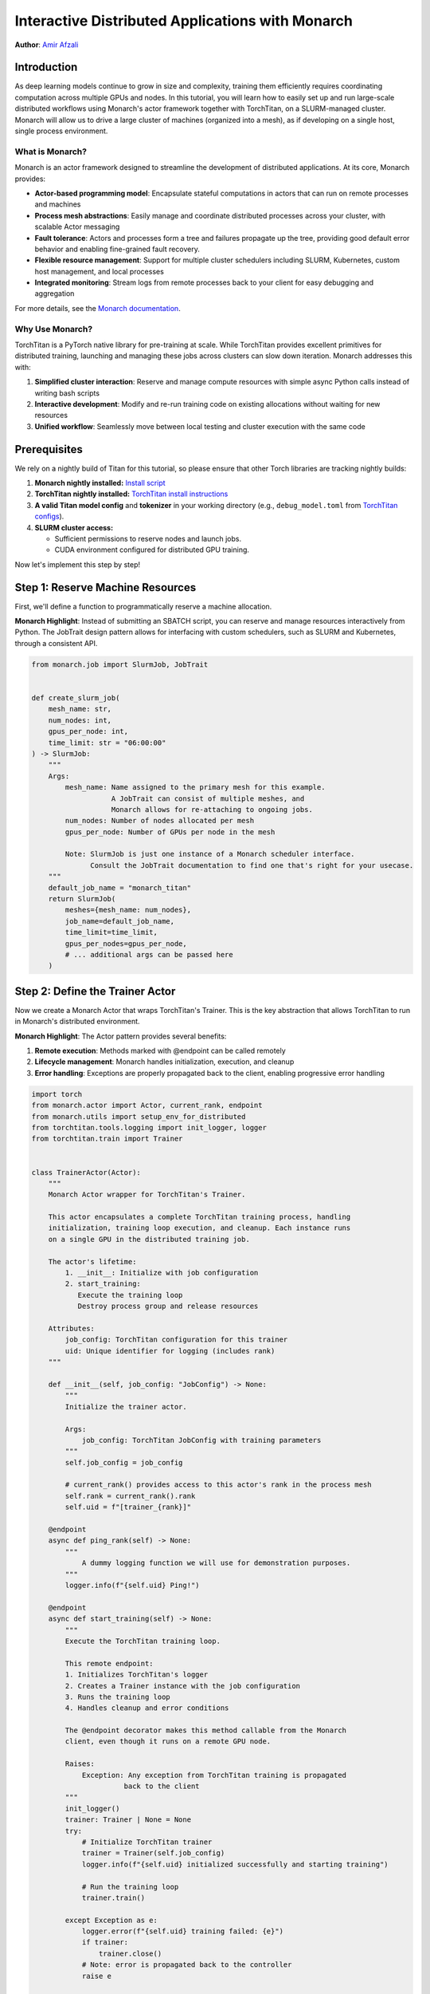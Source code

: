 ==========================================================
Interactive Distributed Applications with Monarch
==========================================================

**Author**: `Amir Afzali <https://github.com/amirafzali>`_

Introduction
------------

As deep learning models continue to grow in size and complexity, training them efficiently requires coordinating computation across multiple GPUs and nodes.
In this tutorial, you will learn how to easily set up and run large-scale distributed workflows using Monarch's actor framework together with TorchTitan, on a SLURM-managed cluster.
Monarch will allow us to drive a large cluster of machines (organized into a mesh), as if developing on a single host, single process environment.

What is Monarch?
^^^^^^^^^^^^^^^^

Monarch is an actor framework designed to streamline the development of distributed applications. At its core, Monarch provides:

- **Actor-based programming model**: Encapsulate stateful computations in actors that can run on remote processes and machines
- **Process mesh abstractions**: Easily manage and coordinate distributed processes across your cluster, with scalable Actor messaging
- **Fault tolerance**: Actors and processes form a tree and failures propagate up the tree, providing good default error behavior and enabling fine-grained fault recovery.
- **Flexible resource management**: Support for multiple cluster schedulers including SLURM, Kubernetes, custom host management, and local processes
- **Integrated monitoring**: Stream logs from remote processes back to your client for easy debugging and aggregation

For more details, see the `Monarch documentation <https://meta-pytorch.org/monarch/generated/examples/getting_started.html>`_.

Why Use Monarch?
^^^^^^^^^^^^^^^^^^^^^^^^^^^^^^^^^

TorchTitan is a PyTorch native library for pre-training at scale.
While TorchTitan provides excellent primitives for distributed training, launching and managing these jobs across clusters can slow down iteration. Monarch addresses this with:

1. **Simplified cluster interaction**: Reserve and manage compute resources with simple async Python calls instead of writing bash scripts
2. **Interactive development**: Modify and re-run training code on existing allocations without waiting for new resources
3. **Unified workflow**: Seamlessly move between local testing and cluster execution with the same code

Prerequisites
-------------

We rely on a nightly build of Titan for this tutorial, so please ensure that other Torch libraries are tracking nightly builds:

1. **Monarch nightly installed:**
   `Install script <https://github.com/meta-pytorch/monarch/blob/main/scripts/install_nightly.py>`_
2. **TorchTitan nightly installed:**
   `TorchTitan install instructions <https://github.com/pytorch/torchtitan?tab=readme-ov-file#nightly-builds>`_
3. **A valid Titan model config** and **tokenizer** in your working directory (e.g., ``debug_model.toml`` from `TorchTitan configs <https://github.com/pytorch/torchtitan/blob/main/torchtitan/models/llama3/train_configs/debug_model.toml>`_).
4. **SLURM cluster access:**

   - Sufficient permissions to reserve nodes and launch jobs.
   - CUDA environment configured for distributed GPU training.


Now let's implement this step by step!

Step 1: Reserve Machine Resources
---------------------------------

First, we'll define a function to programmatically reserve a machine allocation.

**Monarch Highlight**: Instead of submitting an SBATCH script, you can reserve and manage resources interactively from Python.
The JobTrait design pattern allows for interfacing with custom schedulers, such as SLURM and Kubernetes, through a consistent API.

.. code-block:: python

    from monarch.job import SlurmJob, JobTrait


    def create_slurm_job(
        mesh_name: str,
        num_nodes: int,
        gpus_per_node: int,
        time_limit: str = "06:00:00"
    ) -> SlurmJob:
        """
        Args:
            mesh_name: Name assigned to the primary mesh for this example.
                       A JobTrait can consist of multiple meshes, and
                       Monarch allows for re-attaching to ongoing jobs.
            num_nodes: Number of nodes allocated per mesh
            gpus_per_node: Number of GPUs per node in the mesh

            Note: SlurmJob is just one instance of a Monarch scheduler interface.
                  Consult the JobTrait documentation to find one that's right for your usecase.
        """
        default_job_name = "monarch_titan"
        return SlurmJob(
            meshes={mesh_name: num_nodes},
            job_name=default_job_name,
            time_limit=time_limit,
            gpus_per_nodes=gpus_per_node,
            # ... additional args can be passed here
        )

Step 2: Define the Trainer Actor
--------------------------------

Now we create a Monarch Actor that wraps TorchTitan's Trainer. This is the
key abstraction that allows TorchTitan to run in Monarch's distributed
environment.

**Monarch Highlight**: The Actor pattern provides several benefits:

1. **Remote execution**: Methods marked with @endpoint can be called remotely
2. **Lifecycle management**: Monarch handles initialization, execution, and cleanup
3. **Error handling**: Exceptions are properly propagated back to the client, enabling progressive error handling

.. code-block:: python

    import torch
    from monarch.actor import Actor, current_rank, endpoint
    from monarch.utils import setup_env_for_distributed
    from torchtitan.tools.logging import init_logger, logger
    from torchtitan.train import Trainer


    class TrainerActor(Actor):
        """
        Monarch Actor wrapper for TorchTitan's Trainer.

        This actor encapsulates a complete TorchTitan training process, handling
        initialization, training loop execution, and cleanup. Each instance runs
        on a single GPU in the distributed training job.

        The actor's lifetime:
            1. __init__: Initialize with job configuration
            2. start_training:
               Execute the training loop
               Destroy process group and release resources

        Attributes:
            job_config: TorchTitan configuration for this trainer
            uid: Unique identifier for logging (includes rank)
        """

        def __init__(self, job_config: "JobConfig") -> None:
            """
            Initialize the trainer actor.

            Args:
                job_config: TorchTitan JobConfig with training parameters
            """
            self.job_config = job_config

            # current_rank() provides access to this actor's rank in the process mesh
            self.rank = current_rank().rank
            self.uid = f"[trainer_{rank}]"

        @endpoint
        async def ping_rank(self) -> None:
            """
                A dummy logging function we will use for demonstration purposes.
            """
            logger.info(f"{self.uid} Ping!")

        @endpoint
        async def start_training(self) -> None:
            """
            Execute the TorchTitan training loop.

            This remote endpoint:
            1. Initializes TorchTitan's logger
            2. Creates a Trainer instance with the job configuration
            3. Runs the training loop
            4. Handles cleanup and error conditions

            The @endpoint decorator makes this method callable from the Monarch
            client, even though it runs on a remote GPU node.

            Raises:
                Exception: Any exception from TorchTitan training is propagated
                          back to the client
            """
            init_logger()
            trainer: Trainer | None = None
            try:
                # Initialize TorchTitan trainer
                trainer = Trainer(self.job_config)
                logger.info(f"{self.uid} initialized successfully and starting training")

                # Run the training loop
                trainer.train()

            except Exception as e:
                logger.error(f"{self.uid} training failed: {e}")
                if trainer:
                    trainer.close()
                # Note: error is propagated back to the controller
                raise e

            else:
                # Training completed successfully
                trainer.close()
                logger.info(f"{self.uid} training completed successfully")

            finally:
                # Clean up distributed process group
                torch.distributed.destroy_process_group()
                logger.info(f"{self.uid} trainer cleaned up")

Actor endpoints can be invoked in a variety of patterns. We'll explore a concrete example in `Step 4: Execute the Training Workflow`_,
but here are some common usages:

.. code-block:: python

    try:
        # where mesh0 is 4 nodes * 8 GPUs
        proc_mesh = mesh0.spawn_procs({"gpus": 32})
        trainer_actors = proc_mesh.spawn(...)

        # Call on all ranks
        await trainer_actors.ping_rank.call()

        # Call-and-forget on all ranks
        trainer_actors.ping_rank.broadcast()

        # Call on ONE random rank
        await trainer_actors.ping_rank.choose()

        # Call on the first 3 ranks of node 0
        await trainer_actors.slice(hosts=0, gpus=slice(0, 3)).ping_rank.call()

    except Exception as e:
        # handle SupervisionEvents from remote actor failures
        pass

Remote actor endpoints can also utilize Python native breakpoints, enabling interactive debugging sessions.
For a complete deep-dive into Monarch debuggers, please `refer to the documentation <https://meta-pytorch.org/monarch/generated/examples/debugging.html>`_.

.. code-block:: python

    @endpoint
        async def ping_debuggable_rank(self) -> None:
            logger.info(f"{self.uid} Ping!")
            if self.rank == 0:
                breakpoint()
            logger.info(f"{self.uid} Pong!")


Step 3: Define Training Parameters
-----------------------------------

Next, we define some common parameters for our training job and cluster resources.
This configuration determines both the scale of training (number of nodes and GPUs),
and some of the training hyperparameters.

.. code-block:: python

    from dataclasses import dataclass


    @dataclass
    class RunParams:
        """
        Configuration for cluster resources and training parameters.

        Attributes:
            training_steps: Number of training iterations to run
            model_config: Path to TorchTitan model configuration file
            tokenizer: Path to tokenizer directory
            dataset: Dataset to use for training (e.g., 'c4', 'c4_test')
            num_nodes: Number of compute nodes to request
            gpus_per_node: Number of GPUs per node

        Adjust these values based on your model size and available resources.
        """

        training_steps: int = 50
        model_config: str = "debug_model.toml"
        tokenizer: str = "tokenizer"
        dataset: str = "c4"
        num_nodes: int = 2
        gpus_per_node: int = 8

TorchTitan uses a JobConfig object to control all aspects of training.
Here we create a function that parses this configuration from our RunParams.

.. code-block:: python

    import os
    from torchtitan.config import ConfigManager, JobConfig


    def make_job_config() -> JobConfig:
        """
        Create a TorchTitan JobConfig from RunParams.

        This function constructs the complete training configuration, including
        parallelism settings, model architecture, and dataset paths
        """
        # Calculate total parallelism based on cluster size
        data_parallel_shard_degree = RunParams.num_nodes * RunParams.gpus_per_node
        output_path = "./outputs"
        # Construct paths relative to script directory
        script_dir = os.getcwd()

        # Build argument list for TorchTitan's ConfigManager
        # These override defaults from the model config file
        default_args = [
            "--job.config_file",
            os.path.join(script_dir, RunParams.model_config),
            "--model.tokenizer_path",
            os.path.join(script_dir, RunParams.tokenizer),
            "--parallelism.data_parallel_shard_degree",
            str(data_parallel_shard_degree),
            "--training.steps",
            str(RunParams.training_steps),
            "--training.dataset",
            RunParams.dataset,
            "--job.dump_folder",
            output_path,
            # continue to configure as needed
        ]
        config_manager = ConfigManager()
        job_config = config_manager.parse_args(default_args)
        return job_config

Step 4: Execute the Training Workflow
--------------------------------------

With all components defined, we now orchestrate the complete workflow.
This is where Monarch's power becomes most apparent.

**Monarch Highlights**:

1. **Interactive iteration**: After reserving the machine allocation, you can adjust your logic
   and re-spawn actors, without requesting new resources. SLURM's shared filesystem ensures
   that framework/workspace changes are synchronized across workers.
2. **Transparent logging**: All logs from remote workers stream back to your
   client in real-time, making debugging feel like local execution

**Workflow**:

    Reserve Machines → Create Proc Mesh → Configure Logging → Spawn Actors → Train → Cleanup

.. code-block:: python

    async def execute_training() -> None:
        """
        Execute the complete distributed training workflow.
        """
        job_config = make_job_config()
        slurm_job = None
        mesh_name = "mesh0"
        try:
            # 1. Create a SLURM job with N nodes
            #    This leverages Monarch to reserve a persistent machine allocation
            slurm_job = create_slurm_job(mesh_name, RunParams.num_nodes, RunParams.gpus_per_node)
            job_state = slurm_job.state()

            # 2. Create a process mesh on the machine allocation
            #    This creates one process per GPU across all allocated nodes
            logger.info("Creating process mesh...")
            proc_mesh = job_state.mesh0.spawn_procs({"gpus": RunParams.gpus_per_node})

            # 3. Configure remote logging behavior
            #    - stream_to_client: Forward all remote logs to your local console
            #    - aggregate_window_sec: Batch logs for efficiency
            logger.info("Configuring logging...")
            await proc_mesh.logging_option(
                stream_to_client=True,
                # aggregate_window_sec=None  # Uncomment to disable log batching
            )

            # 4. Setup environment for torch.distributed
            #    This configures torch.distributed across all processes in the mesh
            logger.info("Setting up distributed environment...")
            await setup_env_for_distributed(proc_mesh)

            # 5. Spawn TrainerActor on each GPU
            #    Each process in the mesh creates its own TrainerActor instance
            logger.info("Spawning trainer actors...")
            trainer = proc_mesh.spawn(
                "trainer_actor",  # Name for the actor group
                TrainerActor,  # Actor class to instantiate
                job_config,  # Arguments to __init__
            )

            # 6. Execute the training job across all actors
            #    The .call() method invokes start_training() on all actors in parallel
            logger.info("Starting distributed training...")
            await trainer.start_training.call()

            logger.info("Training completed successfully!")

        except Exception as e:
            logger.error(f"Training workflow failed: {e}")

        finally:
            # Always clean up the machine allocation
            if slurm_job:
                await cleanup_job(slurm_job)

Step 5: Clean Up Resources
--------------------------

After training completes (or if you're done experimenting), it's important
to free up cluster resources by terminating the SLURM job.

**Monarch Highlight**: While you can keep allocations alive for multiple
training runs during development, always remember to release cluster resources.

.. code-block:: python

    async def cleanup_job(job: JobTrait) -> None:
        """
        This function cancels the SLURM job, releasing all reserved nodes back
        to the cluster for other users.

        Args:
            job: A JobTrait, like the one returned from create_slurm_job()

        Note:
            The job will also terminate automatically when the configured TTL
            is exceeded, but explicit cleanup is recommended for long-running
            notebooks or scripts.
        """
        job.kill()
        logger.info("Job terminated successfully")

Step 6: Run the Complete Pipeline
---------------------------------

Finally, we tie everything together in a main function that kicks off the workflow

.. code-block:: python

    import asyncio


    if __name__ == "__main__":
        """
        Run the complete workflow: reserve resources, train, and cleanup.
        """
        logger.info("Starting Monarch + TorchTitan Distributed Training")

        asyncio.run(execute_training())

        logger.info("Workflow completed!")

Conclusion
-----------

Congrats! In this tutorial, you learned how to apply Monarch's actor framework with
TorchTitan for scalable distributed training.

**Further Reading**

- Monarch also integrates with TorchFT to provide per-step fault-tolerance across replicated workers. You can find a comprehensive `proof of concept <https://github.com/meta-pytorch/torchft/tree/main/examples/monarch>`_ of this integration in the TorchFT repo.
- For an interactive notebook covering similar topics to this tutorial, please consult `this Monarch example <https://github.com/meta-pytorch/monarch/blob/main/examples/slurm_titan.ipynb>`_.